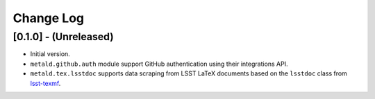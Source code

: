 ##########
Change Log
##########

[0.1.0] - (Unreleased)
======================

- Initial version.
- ``metald.github.auth`` module support GitHub authentication using their integrations API.
- ``metald.tex.lsstdoc`` supports data scraping from LSST LaTeX documents based on the ``lsstdoc`` class from `lsst-texmf`_.

.. _lsst-texmf: https://lsst-texmf.lsst.io
